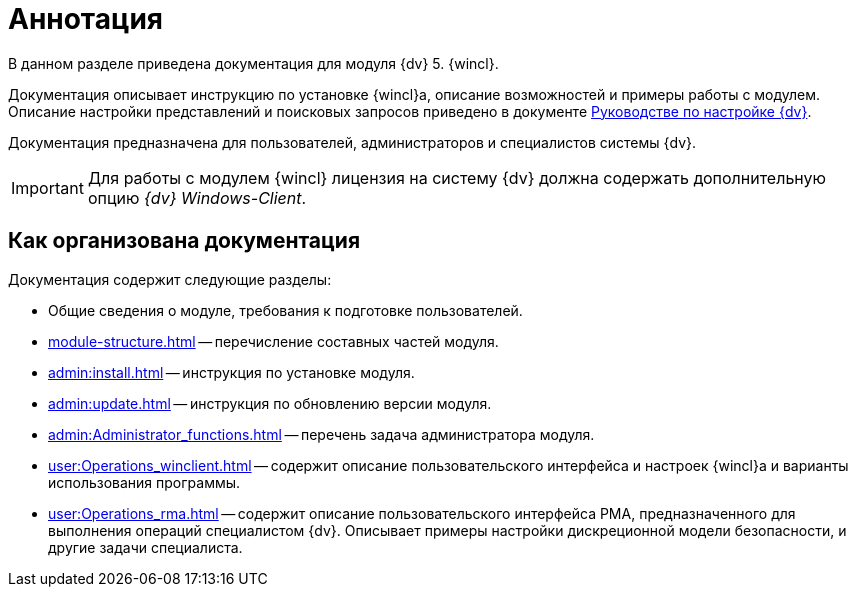 = Аннотация

В данном разделе приведена документация для модуля {dv} 5. {wincl}.

Документация описывает инструкцию по установке {wincl}а, описание возможностей и примеры работы с модулем. Описание настройки представлений и поисковых запросов приведено в документе xref:engineer:ROOT:annotation.adoc[Руководстве по настройке {dv}].

Документация предназначена для пользователей, администраторов и специалистов системы {dv}.

IMPORTANT: Для работы с модулем {wincl} лицензия на систему {dv} должна содержать дополнительную опцию _{dv} Windows-Client_.

== Как организована документация

.Документация содержит следующие разделы:
* Общие сведения о модуле, требования к подготовке пользователей.
* xref:module-structure.adoc[] -- перечисление составных частей модуля.
* xref:admin:install.adoc[] -- инструкция по установке модуля.
* xref:admin:update.adoc[] -- инструкция по обновлению версии модуля.
* xref:admin:Administrator_functions.adoc[] -- перечень задача администратора модуля.
* xref:user:Operations_winclient.adoc[] -- содержит описание пользовательского интерфейса и настроек {wincl}а и варианты использования программы.
* xref:user:Operations_rma.adoc[] -- содержит описание пользовательского интерфейса РМА, предназначенного для выполнения операций специалистом {dv}. Описывает примеры настройки дискреционной модели безопасности, и другие задачи специалиста.

